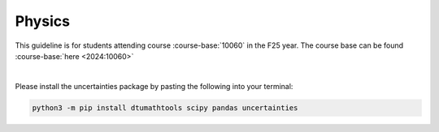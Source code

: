 

**Physics**
============================================================================



This guideline is for students attending course :course-base:`10060` in the F25 year. The course base can be found :course-base:`here <2024:10060>`


.. dropdown:: Looking for previous years?
    :icon: hourglass

    * :doc:`spring 2024 (F24) <2023-2024/10060>`
    * **ETC...**

|


.. todo::
    Add newer years to dropdown menu as we progress

Please install the uncertainties package by pasting the following into your terminal:

.. code-block:: bash

   python3 -m pip install dtumathtools scipy pandas uncertainties


